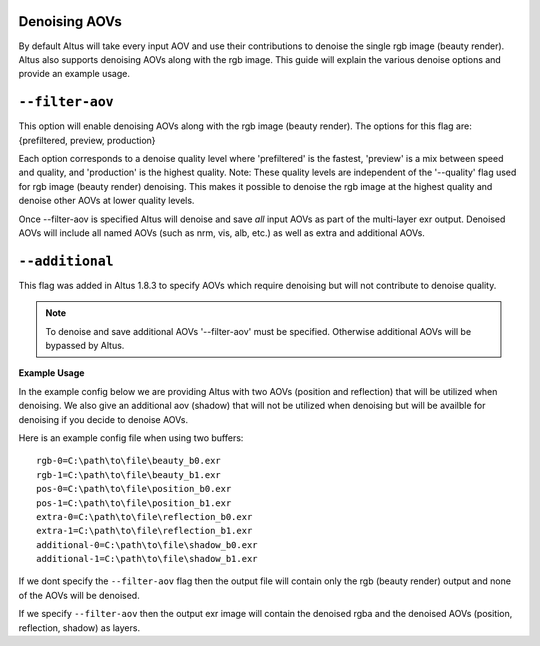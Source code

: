 Denoising AOVs
--------------

By default Altus will take every input AOV and use their contributions to denoise the single rgb image (beauty render).  Altus also supports denoising AOVs along with the rgb image.  This guide will explain the various denoise options and provide an example usage.

``--filter-aov``
------------------------

This option will enable denoising AOVs along with the rgb image (beauty render). The options for this flag are: {prefiltered, preview, production}

Each option corresponds to a denoise quality level where 'prefiltered' is the fastest, 'preview' is a mix between speed and quality, and 'production' is the highest quality.  Note:  These quality levels are independent of the '--quality' flag 
used for rgb image (beauty render) denoising.  This makes it possible to denoise the rgb image at the highest quality and denoise other AOVs at lower quality levels.

Once --filter-aov is specified Altus will denoise and save *all* input AOVs as part of the multi-layer exr output.  Denoised AOVs will include all named AOVs (such as nrm, vis, alb, etc.) as well as extra and additional AOVs.

``--additional``
------------------------

This flag was added in Altus 1.8.3 to specify AOVs which require denoising but will not contribute to denoise quality.  

.. Note::
    To denoise and save additional AOVs '--filter-aov' must be specified.  Otherwise additional AOVs will be bypassed by Altus.


**Example Usage**

In the example config below we are providing Altus with two AOVs (position and reflection) that will be utilized when denoising.  We also give an additional aov (shadow) that will not be utilized when denoising but will be availble for denoising if you decide to denoise AOVs.

Here is an example config file when using two buffers::

    rgb-0=C:\path\to\file\beauty_b0.exr
    rgb-1=C:\path\to\file\beauty_b1.exr
    pos-0=C:\path\to\file\position_b0.exr
    pos-1=C:\path\to\file\position_b1.exr
    extra-0=C:\path\to\file\reflection_b0.exr
    extra-1=C:\path\to\file\reflection_b1.exr
    additional-0=C:\path\to\file\shadow_b0.exr
    additional-1=C:\path\to\file\shadow_b1.exr

If we dont specify the ``--filter-aov`` flag then the output file will contain only the rgb (beauty render) output and none of the AOVs will be denoised.  

If we specify ``--filter-aov`` then the output exr image will contain the denoised rgba and the denoised AOVs (position, reflection, shadow) as layers.
